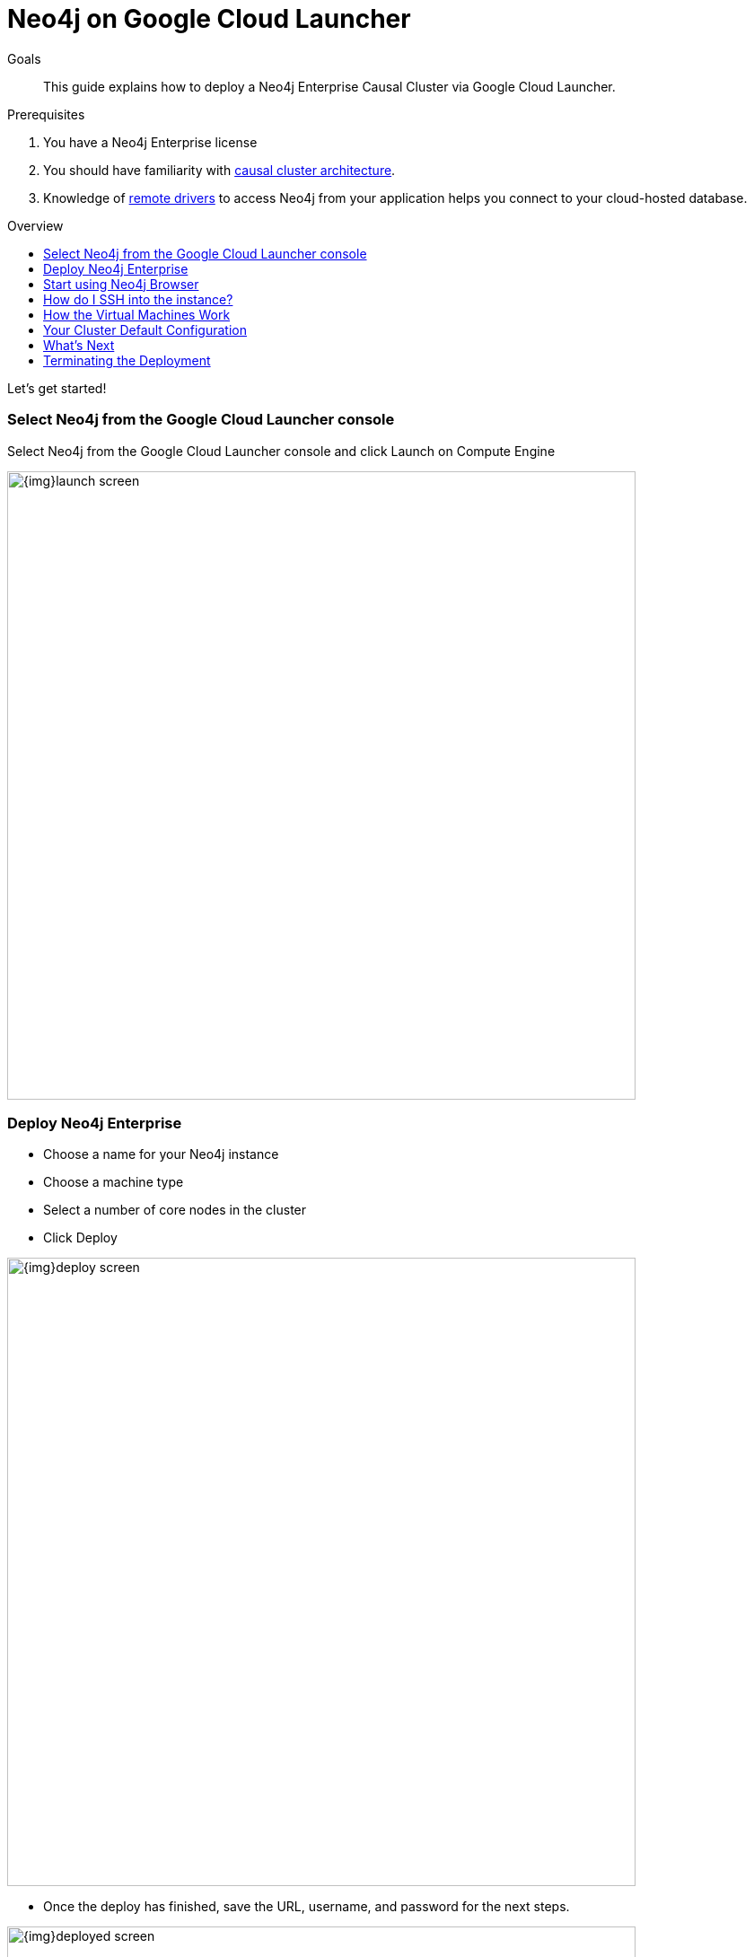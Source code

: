 = Neo4j on Google Cloud Launcher
:slug: neo4j-cloud-google-cloud-launcher
:level: Intermediate
:toc:
:toc-placement!:
:toc-title: Overview
:toclevels: 1
:section: Neo4j in the Cloud
:section-link: guide-cloud-deployment

.Goals
[abstract]
This guide explains how to deploy a Neo4j Enterprise Causal Cluster via Google Cloud Launcher.

.Prerequisites
[abstract]
. You have a Neo4j Enterprise license
. You should have familiarity with link:/docs/operations-manual/current/clustering/causal-clustering/introduction/[causal cluster architecture].
. Knowledge of link:/developer/language-guides[remote drivers] to access Neo4j from your application helps you connect to your cloud-hosted database.

toc::[]

Let's get started!

=== Select Neo4j from the Google Cloud Launcher console

Select Neo4j from the Google Cloud Launcher console and click Launch on Compute Engine

image::{img}launch-screen.png[width=700,float=center]

=== Deploy Neo4j Enterprise

* Choose a name for your Neo4j instance
* Choose a machine type
* Select a number of core nodes in the cluster
* Click Deploy

image::{img}deploy-screen.png[width=700,float=center]

* Once the deploy has finished, save the URL, username, and password for the next steps.

image::{img}deployed-screen.png[width=700,float=center]

=== Start using Neo4j Browser

We're now ready to start using Neo4j!

Use your browser to access the URL provided in the previous step, and log in with the initial
username and password provided.   You may see an SSL warning screen, because the deployment
out of the box uses an unsigned SSL certificate.

The initial password is set to a strong random password, and is saved as a metadata entry
on the VMs themselves, so you can't lose it.

To verify that the cluster has formed correctly, run the cypher statement 
`CALL dbms.cluster.overview()`

image::{img}working-cluster.png[width=700,float=center]

You will know that everything is working fine when you see one `LEADER` with the remainder of
your nodes as `FOLLOWER`.  The IP addresses and endpoints will match what Compute Engine shows
you for your running instances.

image::{img}vm-instances.png[width=700,float=center]

=== How do I SSH into the instance?

On the deployment manager screen above, there is a button provided to SSH directly into the
first node of the cluster.  Cluster members are just regular Google Compute Engine VMs.  As
a result you can always access any of them via SSH; check your Compute Engine VMs, they will
be named `cluster-name-vm-1`, `cluster-name-vm-2`, and so on.

Using the Google Cloud CLI, you can access them via:

----
gcloud compute ssh my-cluster-deploy-vm-1
----

=== How the Virtual Machines Work

Please consult link:/developer/guide-cloud-deployment/neo4j-cloud-vms[Neo4j Cloud VMs] for details on internals of 
Google VMs, including how to stop and start system services, configure Neo4j inside of the VM, and more.

=== Your Cluster Default Configuration

The following notes are provided on your default cluster configuration.

* Ports 7687 (bolt) and 7473 (HTTPS access) are the only ports exposed to the entire internet.  Consider narrowing access to 
these ports to only your needed networks.  External unencrypted HTTP access is disabled by default.
* Ports 5000, 6000, and 7000 are enabled only for internal network access (`10.0.0.8`) as they are needed
for internal cluster communication.
* Because cloud VMs can start and stop with different IP addresses, the configuration of these
VMs is driven by a file in `/etc/neo4j/neo4j.template`.  Configuration changes should be made to
the template, **not** to the `/etc/neo4j/neo4j.conf` file, which is overwritten with template
substitutions at every startup.  The template allows you configure aspects of the cluster with
VM metadata; see the "Custom Metadata" on any of your launched VMs for examples.  The template's
behavior and layout matches the usual `neo4j.conf` file.

=== What's Next

* Visit the link:/docs/operations-manual/current/[Neo4j Operations Manual] for information on how
configure all aspects of your cluster
* Add users, and change passwords as necessary
* Consider creating DNS entries with Google to permit addressing your cluster with client applications
under a single host name.

=== Terminating the Deployment

Should you need to, you can tear down this infrasructure by using the deployment manager to delete
the deployment.  To ensure data safety, the disks that back the VMs will not be autodeleted if 
the cluster deployment is deleted.  These disks must be deleted separately, manually, if desired.

